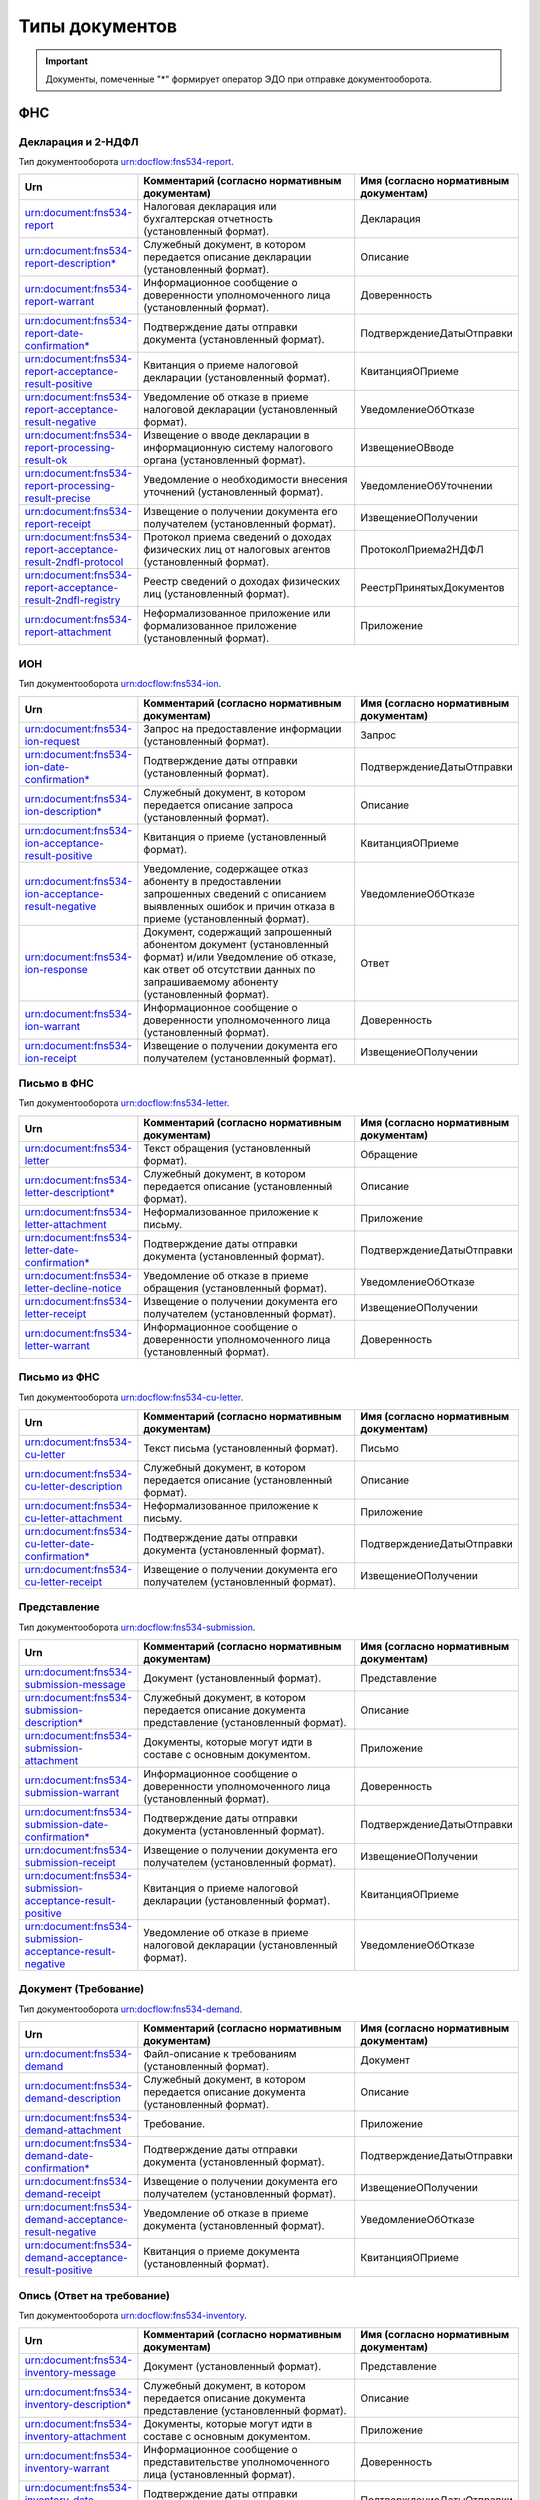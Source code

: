 Типы документов
===============

.. important:: Документы, помеченные "*" формирует оператор ЭДО при отправке документооборота.  

.. _rst-markup-type_document:

ФНС
---

Декларация и 2-НДФЛ
+++++++++++++++++++

Тип документооборота urn:docflow:fns534-report.

.. |br| raw:: html

    <br />

.. csv-table:: 
   :header: "Urn", "Комментарий (согласно нормативным документам)", "Имя (согласно нормативным документам)"
   :widths: 20 80 20

   "urn:document:fns534-report","Налоговая декларация или бухгалтерская отчетность (установленный формат).","Декларация"
   "urn:document:fns534-report-description*","Служебный документ, в котором передается описание декларации (установленный формат).","Описание"
   "urn:document:fns534-report-warrant","Информационное сообщение о доверенности уполномоченного лица (установленный формат).","Доверенность"
   "urn:document:fns534-report-date-confirmation*","Подтверждение даты отправки документа (установленный формат).","ПодтверждениеДатыОтправки"
   "urn:document:fns534-report-acceptance-result-positive","Квитанция о приеме налоговой декларации (установленный формат).","КвитанцияОПриеме"
   "urn:document:fns534-report-acceptance-result-negative","Уведомление об отказе в приеме налоговой декларации (установленный формат).","УведомлениеОбОтказе"
   "urn:document:fns534-report-processing-result-ok","Извещение о вводе декларации в информационную систему налогового органа (установленный формат).","ИзвещениеОВводе"
   "urn:document:fns534-report-processing-result-precise","Уведомление о необходимости внесения уточнений (установленный формат).","УведомлениеОбУточнении"
   "urn:document:fns534-report-receipt","Извещение о получении документа его получателем (установленный формат).","ИзвещениеОПолучении"
   "urn:document:fns534-report-acceptance-result-2ndfl-protocol","Протокол приема сведений о доходах физических лиц от налоговых агентов (установленный формат).","ПротоколПриема2НДФЛ"
   "urn:document:fns534-report-acceptance-result-2ndfl-registry","Реестр сведений о доходах физических лиц (установленный формат).","РеестрПринятыхДокументов"
   "urn:document:fns534-report-attachment","Неформализованное приложение или формализованное приложение (установленный формат).","Приложение"

ИОН
+++

Тип документооборота urn:docflow:fns534-ion.

.. csv-table:: 
   :header: "Urn", "Комментарий (согласно нормативным документам)", "Имя (согласно нормативным документам)"
   :widths: 20 80 20
   
   "urn:document:fns534-ion-request","Запрос на предоставление информации (установленный формат).","Запрос"
   "urn:document:fns534-ion-date-confirmation*","Подтверждение даты отправки (установленный формат).","ПодтверждениеДатыОтправки"
   "urn:document:fns534-ion-description*","Служебный документ, в котором передается описание запроса (установленный формат).","Описание"
   "urn:document:fns534-ion-acceptance-result-positive","Квитанция о приеме (установленный формат).","КвитанцияОПриеме"
   "urn:document:fns534-ion-acceptance-result-negative","Уведомление, содержащее отказ абоненту в предоставлении запрошенных сведений с описанием выявленных ошибок и причин отказа в приеме (установленный формат).","УведомлениеОбОтказе"
   "urn:document:fns534-ion-response","Документ, содержащий запрошенный абонентом документ (установленный формат) и/или Уведомление об отказе, как ответ об отсутствии данных по запрашиваемому абоненту (установленный формат).","Ответ"
   "urn:document:fns534-ion-warrant","Информационное сообщение о доверенности уполномоченного лица (установленный формат).","Доверенность"
   "urn:document:fns534-ion-receipt","Извещение о получении документа его получателем (установленный формат).","ИзвещениеОПолучении"

Письмо в ФНС
++++++++++++

Тип документооборота urn:docflow:fns534-letter.

.. csv-table:: 
   :header: "Urn", "Комментарий (согласно нормативным документам)", "Имя (согласно нормативным документам)"
   :widths: 20 80 20
   
   "urn:document:fns534-letter","Текст обращения (установленный формат).","Обращение"
   "urn:document:fns534-letter-descriptiont*","Служебный документ, в котором передается описание (установленный формат).","Описание"
   "urn:document:fns534-letter-attachment","Неформализованное приложение к письму.","Приложение"
   "urn:document:fns534-letter-date-confirmation*","Подтверждение даты отправки документа (установленный формат).","ПодтверждениеДатыОтправки"
   "urn:document:fns534-letter-decline-notice","Уведомление об отказе в приеме обращения (установленный формат).","УведомлениеОбОтказе"
   "urn:document:fns534-letter-receipt","Извещение о получении документа его получателем (установленный формат).","ИзвещениеОПолучении"
   "urn:document:fns534-letter-warrant","Информационное сообщение о доверенности уполномоченного лица (установленный формат).","Доверенность"

Письмо из ФНС	
+++++++++++++

Тип документооборота urn:docflow:fns534-cu-letter.

.. csv-table:: 
   :header: "Urn", "Комментарий (согласно нормативным документам)", "Имя (согласно нормативным документам)"
   :widths: 20 80 20
   
   "urn:document:fns534-cu-letter","Текст письма (установленный формат).","Письмо"
   "urn:document:fns534-cu-letter-description","Служебный документ, в котором передается описание (установленный формат).","Описание"
   "urn:document:fns534-cu-letter-attachment","Неформализованное приложение к письму.","Приложение"
   "urn:document:fns534-cu-letter-date-confirmation*","Подтверждение даты отправки документа (установленный формат).","ПодтверждениеДатыОтправки"
   "urn:document:fns534-cu-letter-receipt","Извещение о получении документа его получателем (установленный формат).","ИзвещениеОПолучении"

Представление
+++++++++++++

Тип документооборота urn:docflow:fns534-submission.

.. csv-table:: 
   :header: "Urn", "Комментарий (согласно нормативным документам)", "Имя (согласно нормативным документам)"
   :widths: 20 80 20
   
   "urn:document:fns534-submission-message","Документ (установленный формат).","Представление"
   "urn:document:fns534-submission-description*","Служебный документ, в котором передается описание документа представление (установленный формат).","Описание"
   "urn:document:fns534-submission-attachment","Документы, которые могут идти в составе с основным документом.","Приложение"
   "urn:document:fns534-submission-warrant","Информационное сообщение о доверенности уполномоченного лица (установленный формат).","Доверенность"
   "urn:document:fns534-submission-date-confirmation*","Подтверждение даты отправки документа (установленный формат).","ПодтверждениеДатыОтправки"
   "urn:document:fns534-submission-receipt","Извещение о получении документа его получателем (установленный формат).","ИзвещениеОПолучении"
   "urn:document:fns534-submission-acceptance-result-positive","Квитанция о приеме налоговой декларации (установленный формат).","КвитанцияОПриеме"
   "urn:document:fns534-submission-acceptance-result-negative","Уведомление об отказе в приеме налоговой декларации (установленный формат).","УведомлениеОбОтказе"

Документ (Требование)	
+++++++++++++++++++++

Тип документооборота urn:docflow:fns534-demand.

.. csv-table:: 
   :header: "Urn", "Комментарий (согласно нормативным документам)", "Имя (согласно нормативным документам)"
   :widths: 20 80 20
   
   "urn:document:fns534-demand","Файл-описание к требованиям (установленный формат).","Документ"
   "urn:document:fns534-demand-description","Служебный документ, в котором передается описание документа (установленный формат).","Описание"
   "urn:document:fns534-demand-attachment","Требование.","Приложение"
   "urn:document:fns534-demand-date-confirmation*","Подтверждение даты отправки документа (установленный формат).","ПодтверждениеДатыОтправки"
   "urn:document:fns534-demand-receipt","Извещение о получении документа его получателем (установленный формат).","ИзвещениеОПолучении"
   "urn:document:fns534-demand-acceptance-result-negative","Уведомление об отказе в приеме документа (установленный формат).","УведомлениеОбОтказе"
   "urn:document:fns534-demand-acceptance-result-positive","Квитанция о приеме документа (установленный формат).","КвитанцияОПриеме"

Опись (Ответ на требование)
+++++++++++++++++++++++++++

Тип документооборота urn:docflow:fns534-inventory.

.. csv-table:: 
   :header: "Urn", "Комментарий (согласно нормативным документам)", "Имя (согласно нормативным документам)"
   :widths: 20 80 20
   
   "urn:document:fns534-inventory-message","Документ (установленный формат).","Представление"
   "urn:document:fns534-inventory-description*","Служебный документ, в котором передается описание документа представление (установленный формат).","Описание"
   "urn:document:fns534-inventory-attachment","Документы, которые могут идти в составе с основным документом.","Приложение"
   "urn:document:fns534-inventory-warrant","Информационное сообщение о представительстве уполномоченного лица (установленный формат).","Доверенность"
   "urn:document:fns534-inventory-date-confirmation*","Подтверждение даты отправки документа (установленный формат).","ПодтверждениеДатыОтправки"
   "urn:document:fns534-inventory-receipt","Извещение о получении документа его получателем (установленный формат).","ИзвещениеОПолучении"
   "urn:document:fns534-inventory-acceptance-result-positive","Квитанция о приеме налоговой декларации (установленный формат).","КвитанцияОПриеме"
   "urn:document:fns534-inventory-acceptance-result-negative","Уведомление об отказе в приеме налоговой декларации (установленный формат).","УведомлениеОбОтказе"

Заявление
+++++++++

Тип документооборота urn:docflow:fns534-application.

.. csv-table:: 
   :header: "Urn", "Комментарий (согласно нормативным документам)", "Имя (согласно нормативным документам)"
   :widths: 20 80 20
   
   "urn:document:fns534-application","Заявление российского покупателя о ввозе товаров и уплате косвенных налогов (установленный формат).","Заявление"
   "urn:document:fns534-application-description*","Служебный документ, в котором передается описание заявления (установленный формат).","Описание"
   "urn:document:fns534-application-warrant","Информационное сообщение о доверенности уполномоченного лица (установленный формат).","Доверенность"
   "urn:document:fns534-application-date-confirmation*","Подтверждение даты отправки документа (установленный формат).","ПодтверждениеДатыОтправки"
   "urn:document:fns534-application-acceptance-result-negative","Уведомление об отказе в приеме заявления (установленный формат).","УведомлениеОбОтказе"
   "urn:document:fns534-application-acceptance-result-positive","Квитанция о приеме заявления (установленный формат).","КвитанцияОПриеме"
   "urn:document:fns534-application-receipt","Извещение о получении документа его получателем (установленный формат).","ИзвещениеОПолучении"
   "urn:document:fns534-application-processing-result-positive","Сообщение о проставлении отметки налогового органа (установленный формат).","СообщениеОПростОтметки"
   "urn:document:fns534-application-processing-result-negative","Уведомление об отказе в проставлении на заявлении о ввозе товаров и уплате косвенных налогов отметки налогового органа об уплате косвенных налогов (установленный формат).","УведомлениеОбОтказеОтметки"

Регистрация бизнеса
+++++++++++++++++++

Тип документооборота urn:docflow:business-registration.

.. csv-table:: 
   :header: "Urn", "Комментарий (согласно нормативным документам)", "Имя (согласно нормативным документам)"
   :widths: 20 80 20
   
   "urn:document:business-registration-inventory","Служебный документ, в котором передается описание документа (установленный формат)","Опись представляемого пакета документов"
   "urn:document:business-registration-duty","Документ об уплате государственной пошлины","Госпошлина"
   "urn:document:business-registration-application","Заявление о государственной регистрации юридического лица, физического лица в качестве индивидуального предпринимателя","Заявление по установленной форме"
   "urn:document:business-registration-application-usn","Заявление о переходе на упрощенную систему налогообложения (форма №26.2-1)","Заявление о переходе на УСН"
   "urn:document:business-registration-founding-document","Учредительный документ","Учредительный документ"
   "urn:document:business-registration-founding-document-correction","Изменения в учредительный документ","Изменения в учредительный документ"
   "urn:document:business-registration-attachment","Документы, необходимые для государственной регистрации","Иные документы"
   "**Ответные документы**","",""
   "urn:document:business-registration-check-protocol","Протокол с информацией о выявленных несоответствиях форматно-логического контроля","Сообщение о невозможности обработки электронных документов"
   "urn:document:business-registration-receipt","Расписка о принятии заявления","Расписка в получении налоговым (регистрирующим) органом документов в электронном виде"
   "urn:document:business-registration-acceptance-result-negative","Решение об отказе в регистрации","Решение об отказе в государственной регистрации"
   "urn:document:business-registration-registration-notice","Уведомление о постановке на учёт","Уведомление о постановке на учет в качестве индивидуального предпринимателя в налоговом органе"
   "urn:document:business-registration-registration-certificate","Свидетельство о постановке на учет","Свидетельство о постановке на учет в налоговом органе"
   "urn:document:business-registration-deregistration-notice","Уведомление о снятии с учета","Уведомление о снятии с учета в налоговом органе"
   "urn:document:business-registration-egrip-extract","Выписка или лист записи ЕГРИП","Выписка или лист записи ЕГРИП"
   "urn:document:business-registration-egrul-extract","Выписка или лист записи ЕГРЮЛ","Выписка или лист записи ЕГРЮЛ"
   "urn:document:business-registration-decline-notice","Уведомление об оставлении документов без рассмотрения","Уведомление об оставлении документов без рассмотрения"
   "urn:document:business-registration-acceptance-result-suspension","Решение о приостановлении регистрации","Решение о приостановлении государственной регистрации"
   "urn:document:business-registration-cu-letter","Информационное письмо", "Информационное письмо"
   "urn:document:business-registration-incoming-attachment", "Любое приложение, которое содержит дополнительные сведения от ФНС", "Иные документы"

Массовая рассылка от ФНС
++++++++++++++++++++++++

Тип документооборота urn:docflow:fns534-cu-broadcast.

.. csv-table:: 
   :header: "Urn", "Комментарий (согласно нормативным документам)", "Имя (согласно нормативным документам)"
   :widths: 20 80 20

   "urn:document:error", "Сообщение об ошибке от КО", "СообщениеОбОшибке"
   "urn:document:fns534-cu-broadcast","Неформализованный текст информационной рассылки налогового органа","Рассылка"
   "urn:document:fns534-cu-broadcast-attachment","Неформализованное приложение к рассылке","Приложение"
   "urn:document:fns534-cu-broadcast-date-confirmation*","Подтверждение даты отправки рассылки (установленный формат)","ПодтверждениеДатыОтправки"
   "urn:document:fns534-cu-broadcast-description*","Служебный документ, в котором передается описание (установленный формат)","Описание"
   "urn:document:error-description-for-abonent","Описание действий для абонента для решения причины ошибки",""

ПФР
---

Сведения ПФР
++++++++++++

Тип документооборота urn:docflow:pfr-report.

.. csv-table:: 
   :header: "Urn", "Комментарий (согласно нормативным документам)", "Имя (согласно нормативным документам)"
   :widths: 20 80 20

   "urn:document:pfr-report","Пачка или пачки отчетности (установленный формат)","Тип пачки"
   "urn:document:pfr-report-description","Описание передаваемых сведений (установленный формат)","ОписаниеСведений"
   "urn:document:pfr-report-attachment","Неформализованное приложение к сведениям","СведенияПриложение"
   "urn:document:pfr-report-acknowledgement","уведомление о доставке сведений в орган ПФР (установленный формат)","ПодтверждениеПолучения"
   "urn:document:pfr-report-protocol","Протокол входного контроля, содержит информацию о том, приняты отправленные сведения или нет (установленный формат)","Протокол"
   "urn:document:pfr-report-protocol-appendix","Приложение к протоколу (обычно это результаты проверки проверочных программ ПФР)","ПротоколПриложение"
   "urn:document:pfr-report-error-description","Описание ошибки, возникшей в ходе ДО","описаниеОшибки"

Сведения ПФР (для ЭДОК)
+++++++++++++++++++++++

Тип документооборота urn:docflow:pfr-report.

.. csv-table:: 
   :header: "Urn", "Комментарий (согласно нормативным документам)", "Имя (согласно нормативным документам)"
   :widths: 20 80 20

   "urn:document:pfr-report-report-v2","Отчет с подписью формата XMLDSig для отправки в ЭДОК","Отчетность"
   "urn:document:pfr-package-description", "Описание пакета", "Опись содержания пакета (ОСП)"
   "urn:document:pfr-report-attachment","Неформализованное приложение к пакету","Приложение"
   "urn:document:pfr-report-acknowledgement-v2","Подтверждение доставки пакета в ЭДОК","Уведомление о доставке"
   "urn:document:pfr-report-decline-notice","Отказ в приеме пакета по технологическим причинам","Уведомление об отказе в приеме пакета"
   "urn:document:pfr-report-protocol-check","Результат успешно пройденных проверок","Унифицированный протокол проверок"
   "urn:document:pfr-report-protocol-refinement-notice","Результат выявленных ошибок при проверке отчетности","Уведомление об устранении ошибок и (или) несоответствий"
   "urn:document:pfr-report-protocol-appendix","Приложение к протоколу (к Positive либо Suppositive)","Приложение"
   "urn:document:pfr-report-protocol-refinement-notice-receipt","Подтверждение получения уведомления об устранении ошибок и (или) несоответствий оператором","Уведомление о доставке"

Письмо в ПФР	
++++++++++++
Тип документооборота urn:docflow:pfr-letter.

.. csv-table:: 
   :header: "Urn", "Комментарий (согласно нормативным документам)", "Имя (согласно нормативным документам)"
   :widths: 20 80 20
   
   "urn:document:pfr-letter","Текст письма","Письмо"
   "urn:document:pfr-letter-description","Описание передаваемого письма (установленный формат)","ОписаниеПисьма"
   "urn:document:pfr-letter-attachment","Произвольное приложение к письму","ПисьмоПриложение"
   "urn:document:pfr-letter-transport-info","Транспортная информация о передаваемом письме (установленный формат)","ТранспортнаяИнформация"
   "urn:document:pfr-letter-letter-acknowledgement","Документ, подтверждающий получение письма и приложений к нему УПФР","ПодтверждениеПолучения"
   "urn:document:pfr-letter-error-description","Описание ошибки, возникшей в ходе ДО","описаниеОшибки"

Письмо из ПФР	
+++++++++++++

Тип документооборота urn:docflow:pfr-cu-letter.

.. csv-table:: 
   :header: "Urn", "Комментарий (согласно нормативным документам)", "Имя (согласно нормативным документам)"
   :widths: 20 80 20
   
   "urn:document:pfr-cu-letter","Текст письма","Письмо"
   "urn:document:pfr-cu-letter-description","Описание передаваемого письма (установленный формат)","ОписаниеПисьма"
   "urn:document:pfr-cu-letter-attachment","Произвольное приложение к письму","ПисьмоПриложение"
   "urn:document:pfr-cu-letter-transport-info","Транспортная информация о передаваемом письме (установленный формат)","ТранспортнаяИнформация"
   "urn:document:pfr-cu-letter-letter-acknowledgement","Документ, подтверждающий получение письма и приложений к нему абонентом","ПодтверждениеПолучения"
   "urn:document:pfr-cu-letter-error-description","Описание ошибки, возникшей в ходе ДО","описаниеОшибки"


Уточнение платежей	
++++++++++++++++++

Тип документооборота urn:docflow:pfr-ios.

.. csv-table:: 
   :header: "Urn", "Комментарий (согласно нормативным документам)", "Имя (согласно нормативным документам)"
   :widths: 20 80 20
   
   "urn:document:pfr-ios-request","Документ с запросом информации по платежам в орган ПФР (установленный формат)","Запрос"
   "urn:document:pfr-ios-description","Описание передаваемого запроса (установленный формат)","ОписаниеЗапроса"
   "urn:document:pfr-ios-request-acknowledgement","Подтвержение получения запроса УПФР","ПодтверждениеПолучения"
   "urn:document:pfr-ios-response","Ответ на запрос информации по платежам в орган ПФР, в котором указано, удалось предоставить запрашиваемую информацию или нет","Ответ"
   "urn:document:pfr-ios-response-attachment","Приложение к документу ответ: если ответ положительный, то в нем содержится информация о платежах в орган ПФР; если ответ отрицательный, то в нем содержится описание причины, по которой не удалось предоставить запрашиваемую информацию","ОтветПриложение"
   "urn:document:pfr-ios-error-description","Описание ошибки, возникшей в ходе ДО","описаниеОшибки"

Служебный документ ПФР
++++++++++++++++++++++

Тип документооборота urn:docflow:pfr-ancillary.

.. csv-table:: 
   :header: "Urn", "Комментарий (согласно нормативным документам)", "Имя (согласно нормативным документам)"
   :widths: 20 80 20
   
   "urn:document:pfr-ancillary-document","Служебный документ","Служебный документ"
   "urn:document:pfr-ancillary-attachment","Не формализованное приложение в пакете","Приложение"
   "urn:document:pfr-ancillary-delivery-notice","Подтверждение доставки пакета в ЭДОК","Уведомление о доставке"
   "urn:document:pfr-ancillary-rejection-notice","Отказ в приеме пакета","Уведомление об отказе в приеме пакета "
   "urn:document:pfr-ancillary-reception-result-positive","Положительный результат рассмотрения","Уведомление о результате рассмотрения"
   "urn:document:pfr-ancillary-reception-result-negative","Результат рассмотрения с перечнем выявленных ошибок в предоставленном документе","Уведомление о результате рассмотрения"
   "urn:document:pfr-ancillary-reception-result-receipt","Подтверждение получения результата рассмотрения оператором","Уведомление о доставке"


СФР
---

Отчетность в СФР
++++++++++++++++

Тип документооборота urn:docflow:sfr-report

.. csv-table:: 
   :header: "Urn", "Комментарий (согласно нормативным документам)", "Имя (согласно нормативным документам)"
   :widths: 20 80 20
   
   "urn:document:sfr-report-report-document", "Отчет", ""
   "urn:document:sfr-report-attachment", "Приложение", ""
   "urn:document:sfr-report-package-description", "Описание пакета", "ОСП"
   "urn:document:sfr-report-acknowledgement", "Уведомление о доставке", "УОД"
   "urn:document:sfr-report-protocol-check", "**Для ЕФС-1:** Протокол проверки. **Для АДВ-1,2,3:** Уведомление о регистрации в системе индивидуального персонифицированного учета", "УППО"
   "urn:document:sfr-report-protocol-refinement-notice", "**Для ЕФС-1:** Уведомление об устранении ошибок и (или) несоответствий. **Для АДВ-1,2,3:** Решение об отказе в регистрации зарегистрированного лица или Протокол проверки", "УУОН-ПУ"
   "urn:document:sfr-report-decline-notice", "Уведомление об отказе в приеме пакета", "УОПП"
   "urn:document:sfr-report-impossible-delivery-notice", "Уведомление о невозможности доставки документа", "УОНД"
   "urn:document:sfr-report-protocol-refinement-notice-receipt", "**Для ЕФС-1:** Уведомление о доставке. Отправляется в ответ на уведомление об устранении ошибок и (или) несоответствий и протокола проверки. **Для АДВ-1,2,3:** Уведомление о доставке. Отправляется в ответ на уведомление о регистрации в системе индивидуального персонифицированного учета или общий протокол. Или решение об отказе в регистрации зарегистрированного лица", "УОД"

Росстат
-------

.. _rst-markup-stat-report-type-document:

Отчет в Росстат
+++++++++++++++

Тип документооборота urn:docflow:stat-report.

.. csv-table:: 
   :header: "Urn", "Комментарий (согласно нормативным документам)", "Имя (согласно нормативным документам)"
   :widths: 20 80 20
   
   "urn:document:stat-report","Отчет, направляемый в ТОГС (установленный формат)","Отчет"
   "urn:document:stat-report-description*","Служебный документ, в котором передается описание отчета (установленный формат)","ОписаниеОтчета"
   "urn:document:stat-report-date-confirmation*","Подтверждение даты отправки документа (установленный формат)","ПодтверждениеОператора"
   "urn:document:stat-report-report-attachment","Неформализованное приложение к отчету","ПриложениеПисьма"
   "urn:document:stat-report-receipt","Извещение о получении документа его получателем (установленный формат)","ИзвещениеОПолучении"
   "urn:document:stat-report-protocol-v2-positive","Уведомление о принятии отчета ТОГСом","УведомлениеОПриемеВОбработку"
   "urn:document:stat-report-protocol-v2-negative","Уведомление об отказе в принятии отчета ТОГСом","УведомлениеОНесоответствииФормату"
   "urn:document:stat-report-protocol-v2-precise","Уведомление о наличии несоответствий в предоставленном отчете и необходимости его повторной отправки","УведомлениеОбУточнении"
   "urn:document:stat-report-protocol-v2-reject","Уведомление о невозможности принятия отчета по причине его сдачи другим способом отчетности","уведомлениеОбОтклонении"

.. _rst-markup-stat-letter-documents:

Письмо в Росстат
++++++++++++++++

Тип документооборота urn:docflow:stat-letter.

.. csv-table:: 
   :header: "Urn", "Комментарий (согласно нормативным документам)", "Имя (согласно нормативным документам)"
   :widths: 20 80 20
   
   "urn:document:stat-letter","Неформализованный текст письма","Письмо"
   "urn:document:stat-letter-description*","Служебный документ, в котором передается описание письма (установленный формат)","ОписаниеПисьма"
   "urn:document:stat-letter-attachment","Неформализованное приложение к письму","ПриложениеПисьма"
   "urn:document:stat-letter-receipt","Извещение о получении письма его получателем (установленный формат)","ИзвещениеОПолучении"
   "urn:document:stat-letter-confirmation*","Подтверждение даты отправки письма (установленный формат)","ПодтверждениеОператора"
   
Письмо из Росстата
++++++++++++++++++

Тип документооборота urn:docflow:stat-cu-letter.

.. csv-table:: 
   :header: "Urn", "Комментарий (согласно нормативным документам)", "Имя (согласно нормативным документам)"
   :widths: 20 80 20
   
   "urn:document:stat-cu-letter","Неформализованный текст письма","Письмо"
   "urn:document:stat-cu-letter-attachment","Неформализованное приложение к письму","ПриложениеПисьма"
   "urn:document:stat-cu-letter-receipt","Извещение о получении письма его получателем (установленный формат)","ИзвещениеОПолучении"
   "urn:document:stat-cu-letter-confirmation","Подтверждение даты получения письма (установленный формат)","ПодтверждениеОператора"
   "urn:document:stat-cu-letter-description*","Служебный документ, в котором передается описание письма (установленный формат)","ОписаниеПисьма"

Массовая рассылка из Росстата
+++++++++++++++++++++++++++++

Тип документооборота urn:docflow:stat-cu-broadcast.
 
.. csv-table:: 
   :header: "Urn", "Комментарий (согласно нормативным документам)", "Имя (согласно нормативным документам)"
   :widths: 20 80 20

   "urn:document:stat-cu-broadcast-letter","Неформализованный текст информационной рассылки","Рассылка"
   "urn:document:stat-cu-broadcast-description","Служебный документ, в котором передается описание рассылки (установленный формат)","ОписаниеПисьма"
   "urn:document:stat-cu-broadcast-attachment","Неформализованное приложение к рассылке","ПриложениеПисьма"
   "urn:document:stat-cu-broadcast-confirmation","Подтверждение даты получения рассылки (установленный формат)","ПодтверждениеОператора"
   
.. _rst-markup-typedocumentFSS:

ФСС
---

Расчёт 4-ФСС
+++++++++++++

Тип документооборота urn:docflow:fss-report.

.. csv-table:: 
   :header: "Urn", "Комментарий (согласно нормативным документам)", "Имя (согласно нормативным документам)"
   :widths: 20 80 20
   
   "urn:document:fss-report","Исходный отчет с присоединенной подписью","Файл Расчета"
   "urn:document:fss-report-date-confirmation","Подтверждение спецоператора (не утверждено форматом, формирует Контур.Экстерн при отправке из веб-приложения, юридической силы не имеет)","<нет соответствия>"
   "urn:document:fss-report-error","Сообщение об ошибке при проверке отчета, возможные типы указаны на Портале ФСС (ошибки на стадии криптографических проверок)","<нет соответствия>"
   "urn:document:fss-report-error-receipt","Сообщение об ошибке при проверке отчета (ошибки форматно-логического контроля)","Квитанция о получении Расчета с ошибками"
   "urn:document:fss-report-receipt","Квитанция","Квитанция о получении Расчета"
  

Подтверждение основного вида экономической деятельности
+++++++++++++++++++++++++++++++++++++++++++++++++++++++

Тип документооборота urn:docflow:fss-sedo-oved-confirmation.

.. csv-table::
   :header: "Urn", "Комментарий (согласно нормативным документам)"
   :widths: 20 80

      "urn:document:fss-sedo-oved-confirmation-request", "Запрос на отправку Заявления на подтверждение основного вида экономической деятельности"
      "urn:document:fss-sedo-oved-confirmation-request-fuf", "Заявление на подтверждение основного вида экономической деятельности"
      "urn:document:fss-sedo-oved-confirmation-attachment", "Приложение (пояснительная записка)"
      "urn:document:fss-sedo-oved-confirmation-reception-result", "Результат отправки сообщения на портал"
      "urn:document:fss-sedo-oved-confirmation-result-document", "Уведомление об изменении статуса запроса на подтверждение основного вида экономической деятельности"
      "urn:document:fss-sedo-oved-confirmation-read-receipt", "Отметка о прочтении пользователем"
      "urn:document:fss-sedo-oved-confirmation-exchange-error", "Ошибка взаимодействия с СЭДО"
      "urn:document:fss-sedo-oved-confirmation-error-message", "Ошибка обработки"
      "urn:document:fss-sedo-oved-confirmation-insurance-premiums-amount-notification-document", "Уведомление о размере страховых взносов юридического лица"


Подписка оператора на документооборот с ФСС по абоненту
+++++++++++++++++++++++++++++++++++++++++++++++++++++++

Тип документооборота urn:docflow:fss-sedo-provider-subscription.

.. csv-table::
   :header: "Urn", "Комментарий (согласно нормативным документам)"
   :widths: 20 80

      "urn:document:fss-sedo-provider-subscription-subscribe-request-for-registration-number","Подписка оператора на страхователя для получения документов из СЭДО"
      "urn:document:fss-sedo-provider-subscription-unsubscribe-request-for-registration-number","Отписка оператора на страхователя для прекращения получения документов из СЭДО"
      "urn:document:fss-sedo-provider-subscription-receipt","Результат приёма запроса порталом"
      "urn:document:fss-sedo-provider-subscription-subscribe-result","Результат подписки оператора на страхователя"
      "urn:document:fss-sedo-provider-subscription-error-message","Ошибка обработки документа"
      "urn:document:fss-sedo-provider-subscription-exchange-error","Ошибка взаимодействия с СЭДО"

Реестр ПВСО
+++++++++++

Тип документооборота urn:docflow:fss-sick-report.

.. csv-table::
   :header: "Urn", "Комментарий (согласно нормативным документам)"
   :widths: 20 80

      "urn:document:fss-sick-report","Реестр больничных листов с присоединённой подписью"
      "urn:document:fss-sick-report-date-confirmation","Подтверждение спецоператора"
      "urn:document:fss-sick-report-error","Сообщение об ошибке при проверке реестра"
      "urn:document:fss-sick-report-error-receipt","Сообщение об ошибке при проверке реестра"
      "urn:document:fss-sick-report-receipt","Квитанция"

Извещение о прямых выплатах мер социального обеспечения
+++++++++++++++++++++++++++++++++++++++++++++++++++++++

Тип документооборота urn:docflow:fss-sedo-pvso-notification.

.. csv-table::
   :header: "Urn", "Комментарий (согласно нормативным документам)"
   :widths: 20 80

      "urn:document:fss-sedo-pvso-notification-request-message", "Запрос на получение контента извещения ПВСО"
      "urn:document:sedo-message-responce", "Исходный документ ответа на запрос, содержит документ с извещением ПВСО"
      "urn:document:fss-sedo-pvso-notification-notification-message", "Извещение ПВСО"
      "urn:document:fss-sedo-pvso-notification-receipt-notification-message", "Извещение о прочтении сообщения страхователем"
      "urn:document:fss-sedo-pvso-notification-receipt-notification-receipt-message", "Результат подтверждения прочтения сообщения от СЭДО"
      "urn:document:fss-sedo-pvso-notification-receipt", "Отметка о прочтении"
      "urn:document:fss-sedo-pvso-notification-error-message", "Ошибка обработки документа"
      "urn:document:fss-sedo-pvso-notification-exchange-error", "Ошибка взаимодействия с СЭДО"
      "urn:document:sedo-attachment", "Вложение"

Уведомления об изменении статуса электронного больничного листа
+++++++++++++++++++++++++++++++++++++++++++++++++++++++++++++++

Тип документооборота urn:docflow:fss-sedo-sick-report-change-notification.

.. csv-table::
   :header: "Urn", "Комментарий (согласно нормативным документам)"
   :widths: 20 80

      "urn:document:fss-sedo-sick-report-change-notification-request-message", "Запрос на получение контента уведомления об изменении статуса ЭЛН"
      "urn:document:sedo-message-responce", "Исходный документ ответа на запрос, содержит документ с уведомлением об изменении статуса ЭЛН"
      "urn:document:fss-sedo-sick-report-change-notification-notification-message", "Уведомление об изменении статуса ЭЛН"
      "urn:document:fss-sedo-sick-report-change-notification-receipt-notification-message", "Извещение о прочтении сообщения страхователем"
      "urn:document:fss-sedo-sick-report-change-notification-receipt-notification-receipt-message", "Результат подтверждения прочтения сообщения от СЭДО"
      "urn:document:fss-sedo-sick-report-change-notification-receipt", "Отметка о прочтении"
      "urn:document:fss-sedo-sick-report-change-notification-error-message", "Ошибка обработки документа"
      "urn:document:fss-sedo-sick-report-change-notification-exchange-error", "Ошибка взаимодействия с СЭДО"


Запрос недостающих сведений для назначения пособия ФСС
++++++++++++++++++++++++++++++++++++++++++++++++++++++

Тип документооборота urn:docflow:fss-sedo-proactive-payments-demand.

.. csv-table::
   :header: "Urn", "Комментарий (согласно нормативным документам)"
   :widths: 20 80

      "urn:document:fss-sedo-proactive-payments-demand-request-message", "Запрос на получение документов"
      "urn:document:sedo-message-responce", "Исходный документ ответа на запрос, содержит документ с запросом недостающих сведений"
      "urn:document:fss-sedo-proactive-payments-demand-demand-message", "Документ запроса"
      "urn:document:fss-sedo-proactive-payments-demand-receipt", "Отметка о прочтении"
      "urn:document:fss-sedo-proactive-payments-demand-error-message", "Ошибка обработки"
      "urn:document:fss-sedo-proactive-payments-demand-exchange-error", "Ошибка взаимодействия с СЭДО"

Ответ на запрос проверки, подтверждения, корректировки сведений проактивной выплаты страхового обеспечения
++++++++++++++++++++++++++++++++++++++++++++++++++++++++++++++++++++++++++++++++++++++++++++++++++++++++++

Тип документооборота urn:docflow:fss-sedo-proactive-payments-reply.

.. csv-table::
   :header: "Urn", "Комментарий (согласно нормативным документам)"
   :widths: 20 80

      "urn:document:fss-sedo-proactive-payments-reply-request", "Запрос на отправку сведений"
      "urn:document:fss-sedo-proactive-payments-reply-receipt", "Результат приема запроса порталом"
      "urn:document:fss-sedo-proactive-payments-reply-response-result", "Результат обработки запроса"
      "urn:document:fss-sedo-proactive-payments-reply-read-receipt", "Отметка о прочтении"
      "urn:document:fss-sedo-proactive-payments-reply-error-message", "Ошибка обработки"
      "urn:document:fss-sedo-proactive-payments-reply-exchange-error", "Ошибка взаимодействия с СЭДО"

Выплата пособия
+++++++++++++++

Тип документооборота urn:docflow:fss-sedo-proactive-payments-benefit.

.. csv-table::
   :header: "Urn", "Комментарий (согласно нормативным документам)"
   :widths: 20 80

      "urn:document:fss-sedo-proactive-payments-benefit-request-message", "Запрос на получение документов"
      "urn:document:sedo-message-responce", "Исходный документ ответа на запрос, содержит документ выплаты пособия"
      "urn:document:fss-sedo-proactive-payments-benefit-benefit-message", "Документ с выплатами"
      "urn:document:fss-sedo-proactive-payments-benefit-receipt", "Отметка о прочтении"
      "urn:document:fss-sedo-proactive-payments-benefit-error-message", "Ошибка обработки"
      "urn:document:fss-sedo-proactive-payments-benefit-exchange-error", "Ошибка взаимодействия с СЭДО"

Сведения о застрахованном лице
++++++++++++++++++++++++++++++

Тип документооборота urn:docflow:fss-sedo-insured-person-registration.

.. csv-table::
   :header: "Urn", "Комментарий (согласно нормативным документам)"
   :widths: 20 80

      "urn:document:fss-sedo-insured-person-registration-request", "Запрос на регистрацию сведений"
      "urn:document:fss-sedo-insured-person-registration-receipt", "Результат приема запроса порталом"
      "urn:document:fss-sedo-insured-person-registration-response-result", "Результат регистрации сведений"
      "urn:document:fss-sedo-insured-person-registration-read-receipt", "Отметка о прочтении"
      "urn:document:fss-sedo-insured-person-registration-error-message", "Ошибка обработки"
      "urn:document:fss-sedo-insured-person-registration-exchange-error", "Ошибка взаимодействия с СЭДО"


Информация о несоответствии сведений о застрахованном лице
++++++++++++++++++++++++++++++++++++++++++++++++++++++++++

Тип документооборота urn:docflow:fss-sedo-insured-person-mismatch.

.. csv-table::
   :header: "Urn", "Комментарий (согласно нормативным документам)"
   :widths: 20 80

      "urn:document:fss-sedo-insured-person-mismatch-request-message", "Запрос на получение документов"
      "urn:document:sedo-message-responce", "Исходный документ ответа на запрос, содержит документ с информацией о несоответствии сведений о застрахованном лице"
      "urn:document:fss-sedo-insured-person-mismatch-mismatch-message", "Документ с информацией"
      "urn:document:fss-sedo-insured-person-mismatch-receipt", "Отметка о прочтении"
      "urn:document:fss-sedo-insured-person-mismatch-error-message", "Ошибка обработки"
      "urn:document:fss-sedo-insured-person-mismatch-exchange-error", "Ошибка взаимодействия с СЭДО"

Инициация выплат пособия
++++++++++++++++++++++++

Тип документооборота urn:docflow:fss-sedo-benefit-payment-initiation.

.. csv-table::
   :header: "Urn", "Комментарий (согласно нормативным документам)"
   :widths: 20 80

      "urn:document:fss-sedo-benefit-payment-initiation-request", "Запрос на отправку сообщения «Инициация выплаты пособия»"
      "urn:document:fss-sedo-benefit-payment-initiation-reception-result", "Результат отправки сообщения на портал"
      "urn:document:fss-sedo-benefit-payment-initiation-read-receipt", "Отметка о прочтении"
      "urn:document:fss-sedo-benefit-payment-initiation-result-document", "Сообщение «Результат обработки сообщения инициации выплат ФСС»"
      "urn:document:fss-sedo-benefit-payment-initiation-error-message", "Ошибка обработки"
      "urn:document:fss-sedo-benefit-payment-initiation-exchange-error", "Ошибка взаимодействия с порталом СЭДО"


Уведомление о статусе выплаты пособия
+++++++++++++++++++++++++++++++++++++

Тип документооборота urn:docflow:fss-sedo-benefit-payment-status-notice.

.. csv-table::
   :header: "Urn", "Комментарий (согласно нормативным документам)"
   :widths: 20 80

      "urn:document:fss-sedo-benefit-payment-status-notice-request-message", "Запрос на получение документов"
      "urn:document:sedo-message-response", "Исходный документ ответа на запрос, содержит документ с уведомлением о статусе выплаты пособия"
      "urn:document:fss-sedo-benefit-payment-status-notice-benefit-status-notice-message", "Документ «Уведомление о статусе выплаты пособия»"
      "urn:document:fss-sedo-benefit-payment-status-notice-error-message", "Ошибка обработки" 
      "urn:document:fss-sedo-benefit-payment-status-notice-exchange-error", "Ошибка взаимодействия с СЭДО"


Запрос регистрации или отзыва доверенности ФСС
++++++++++++++++++++++++++++++++++++++++++++++++

Тип документооборота urn:docflow:fss-warrant-management.

.. csv-table::
   :header: "Urn", "Комментарий (согласно нормативным документам)"
   :widths: 20 80

      "urn:document:fss-warrant-management-request-message", "SOAP-сообщение на отправку создания или отзыва доверенности ФСС"
      "urn:document:fss-warrant-management-request-document", "Исходный документ создания или отзыва доверенности ФСС до формирования SOAP-сообщения"
      "urn:document:fss-warrant-management-error-message", "Ошибка в ходе данного документооборота"
      "urn:document:fss-warrant-management-exchange-error", "Ошибка взаимодействия с СЭДО"
      "urn:document:fss-warrant-management-reception-result", "Результат отправки сообщения на портал СЭДО"
      "urn:document:fss-warrant-management-response-message", "Результат обработки создания или отзыва доверенности ФСС"
      "urn:document:fss-warrant-management-read-receipt", "Отметка о прочтении"


Требование ФСС
++++++++++++++

Тип документооборота urn:docflow:fss-sedo-demand

.. csv-table::
   :header: "Urn", "Комментарий (согласно нормативным документам)"
   :widths: 20 80

      "urn:document:fss-sedo-demand-request-message", "Запрос на получение документов"
      "urn:document:sedo-message-responce", "Исходный документ ответа на запрос, содержит документ с требованием ФСС"
      "urn:document:fss-sedo-demand-demand-message", "Документ с требованием ФСС"
      "urn:document:fss-sedo-demand-receipt-notification-message", "Извещение о прочтении сообщения страхователя"
      "urn:document:fss-sedo-demand-receipt-notification-receipt-message", "Результат подтверждения прочтения сообщения"
      "urn:document:fss-sedo-demand-read-receipt", "Отметка о прочтении"
      "urn:document:fss-sedo-demand-error-message", "Ошибка в ходе данного документооборота"
      "urn:document:fss-sedo-demand-exchange-error", "Ошибка взаимодействия с СЭДО"
      "urn:document:sedo-attachment", "Вложение"
      "urn:document:sedo-application", "Приложение к вложению"
      "urn:document:sedo-application-printed-form", "Печатная форма приложения к вложению"

Ответ на требование ФСС
+++++++++++++++++++++++

Тип документооборота urn:docflow:fss-sedo-demand-reply

.. csv-table::
   :header: "Urn", "Комментарий (согласно нормативным документам)"
   :widths: 20 80

      "urn:document:fss-sedo-demand-reply-request", "Запрос на отправку ответа на требование ФСС"
      "urn:document:fss-sedo-demand-reply-reception-result", "Результат приема запроса порталом"
      "urn:document:fss-sedo-demand-reply-result-document", "Результат обработки ответа на требование ФСС"
      "urn:document:fss-sedo-demand-reply-read-receipt", "Отметка о прочтении"
      "urn:document:fss-sedo-demand-reply-exchange-error", "Ошибка взаимодействия с СЭДО"
      "urn:document:fss-sedo-demand-reply-error-message", "Ошибка обработки"
      "urn:document:fss-sedo-demand-reply-attachment", "Приложение"


Запрос на формирование справки о расчетах ФСС
+++++++++++++++++++++++++++++++++++++++++++++

Тип документооборота urn:docflow:fss-sedo-billing-information-demand

.. csv-table::
   :header: "Urn", "Комментарий (согласно нормативным документам)"
   :widths: 20 80

      "urn:document:fss-sedo-billing-information-demand-request", "Запрос на отправку сведений"
      "urn:document:fss-sedo-billing-information-demand-reception-result", "Результат приема запроса порталом"
      "urn:document:fss-sedo-billing-information-demand-result-document", "Результат обработки запроса справки о расчетах ФСС"
      "urn:document:fss-sedo-billing-information-demand-billing-information-message", "Справка о расчетах ФСС"
      "urn:document:fss-sedo-billing-information-demand-read-receipt", "Отметка о прочтении"
      "urn:document:fss-sedo-billing-information-demand-error-message", "Ошибка обработки"
      "urn:document:fss-sedo-billing-information-demand-exchange-error", "Ошибка взаимодействия с СЭДО"
      "urn:document:sedo-attachment", "Вложение"
      "urn:document:sedo-application", "Приложение к вложению"
      "urn:document:sedo-application-printed-form", "Печатная форма приложения к вложению"


Справка о расчетах ФСС
++++++++++++++++++++++

Тип документооборота urn:docflow:fss-sedo-billing-information

.. csv-table::
   :header: "Urn", "Комментарий (согласно нормативным документам)"
   :widths: 20 80

      "urn:document:fss-sedo-billing-information-request-message", "Запрос на получение документов"
      "urn:document:sedo-message-responce", "Исходный документ ответа на запрос, содержит документ со справкой о расчетах ФСС"
      "urn:document:fss-sedo-billing-information-message", "Справка о расчетах ФСС"
      "urn:document:fss-sedo-billing-information-read-receipt", "Отметка о прочтении"
      "urn:document:fss-sedo-billing-information-exchange-error", "Ошибка взаимодействия с СЭДО"

Уведомление о прекращении отпуска по уходу за ребенком до полутора лет
++++++++++++++++++++++++++++++++++++++++++++++++++++++++++++++++++++++

Тип документооборота urn:docflow:fss-sedo-baby-care-vacation-close-notice

.. csv-table::
   :header: "Urn", "Комментарий (согласно нормативным документам)"
   :widths: 20 80

      "urn:document:fss-sedo-baby-care-vacation-close-notice-request", "Запрос на отправку сообщения «Уведомление о прекращении отпуска по уходу за ребенком до полутора лет»"
      "urn:document:fss-sedo-baby-care-vacation-close-notice-reception-result", "Результат отправки сообщения на портал"
      "urn:document:fss-sedo-baby-care-vacation-close-notice-result-document", "Уведомление о прекращении отпуска по уходу за ребенком до полутора лет"
      "urn:document:fss-sedo-baby-care-vacation-close-notice-read-receipt", "Отметка о прочтении"
      "urn:document:fss-sedo-baby-care-vacation-close-notice-error-message", "Ошибка обработки"
      "urn:document:fss-sedo-baby-care-vacation-close-notice-exchange-error", "Ошибка взаимодействия с порталом СЭДО"

Сведения о зарплате сотрудника
++++++++++++++++++++++++++++++

Тип документооборота urn:docflow:fss-sedo-employee-salary-information

.. csv-table::
   :header: "Urn", "Комментарий (согласно нормативным документам)"
   :widths: 20 80

      "urn:document:fss-sedo-employee-salary-information-request", "Запрос на отправку запроса сведений о зарплате сотрудника"
      "urn:document:fss-sedo-employee-salary-information-reception-result", "Результат отправки сообщения на портал"
      "urn:document:fss-sedo-employee-salary-information-result-document", "Результат обработки запроса сведений о зарплате сотрудника"
      "urn:document:fss-sedo-employee-salary-information-read-receipt", "Отметка о прочтении"
      "urn:document:fss-sedo-employee-salary-information-error-message", "Ошибка обработки"
      "urn:document:fss-sedo-employee-salary-information-exchange-error", "Ошибка взаимодействия с СЭДО"

Информирование о событиях по проактивному процессу по временной нетрудоспособности и материнству
++++++++++++++++++++++++++++++++++++++++++++++++++++++++++++++++++++++++++++++++++++++++++++++++

Тип документооборота urn:docflow:fss-sedo-proactive-process-events-notification

.. csv-table::
   :header: "Urn", "Комментарий (согласно нормативным документам)"
   :widths: 20 80

      "urn:document:fss-sedo-proactive-process-events-notification-request-message", "Запрос на получение документов"
      "urn:document:fss-sedo-proactive-process-events-notification-proactive-process-events-notification-message", "Документ «Информирование о событиях по проактивному процессу по временной нетрудоспособности и материнству»"
      "urn:document:fss-sedo-proactive-process-events-notification-exchange-error", "Ошибка взаимодействия с СЭДО"

Уведомление о том, что ответ на запрос недостающих сведений не поступил в установленные сроки
+++++++++++++++++++++++++++++++++++++++++++++++++++++++++++++++++++++++++++++++++++++++++++++

Тип документооборота: urn:docflow:fss-sedo-proactive-expire-notice

.. csv-table::
   :header: "Urn", "Комментарий (согласно нормативным документам)"
   :widths: 20 80

      "urn:document:fss-sedo-proactive-expire-notice-request-message", "Запрос на получение документа"
      "urn:document:fss-sedo-proactive-expire-notice-document", "Документ уведомления"
      "urn:document:fss-sedo-proactive-expire-notice-read-receipt", "Отметка о прочтении"
      "urn:document:fss-sedo-proactive-expire-notice-exchange-error", "Ошибка взаимодействия с СЭДО"

Обращение СФР к страхователю
++++++++++++++++++++++++++++

Тип документооборота: urn:docflow:fss-sedo-appeal

.. csv-table::
   :header: "Urn", "Комментарий (согласно нормативным документам)"
   :widths: 20 80

      "urn:document:fss-sedo-appeal-request-message", "Запрос на получение документа"
      "urn:document:fss-sedo-appeal-document", "Документ письма"
      "urn:document:fss-sedo-appeal-read-receipt", "Отметка о прочтении"
      "urn:document:fss-sedo-appeal-exchange-error", "Ошибка взаимодействия с СЭДО"
      "urn:document:sedo-attachment", "Вложение"

Ответ страхователя на обращение СФР
+++++++++++++++++++++++++++++++++++

Тип документооборота: urn:docflow:fss-sedo-appeal-reply

.. csv-table::
   :header: "Urn", "Комментарий (согласно нормативным документам)"
   :widths: 20 80

      "urn:document:fss-sedo-appeal-reply-request", "Запрос на отправку сообщения"
      "urn:document:fss-sedo-appeal-reply-reception-result", "Результат отправки сообщения на портал"
      "urn:document:fss-sedo-appeal-reply-result-document", "Сообщение"
      "urn:document:fss-sedo-appeal-reply-read-receipt", "Отметка о прочтении"
      "urn:document:fss-sedo-appeal-reply-error-message", "Ошибка обработки"
      "urn:document:fss-sedo-appeal-reply-exchange-error", "Ошибка взаимодействия с СЭДО"
      "urn:document:fss-sedo-appeal-reply-attachment", "Вложение"

Заявление о возмещении расходов на оплату дополнительных выходных дней для ухода за детьми-инвалидами
+++++++++++++++++++++++++++++++++++++++++++++++++++++++++++++++++++++++++++++++++++++++++++++++++++++

Тип документооборота: urn:docflow:fss-sedo-disability-children-demand

.. csv-table::
   :header: "Urn", "Комментарий (согласно нормативным документам)"
   :widths: 20 80

      "urn:document:fss-sedo-disability-children-demand-request", "Запрос на отправку сообщения"
      "urn:document:fss-sedo-disability-children-demand-reception-result", "Результат отправки сообщения на портал"
      "urn:document:fss-sedo-disability-children-demand-result-document", "Сообщение"
      "urn:document:fss-sedo-disability-children-demand-read-receipt", "Отметка о прочтении"
      "urn:document:fss-sedo-disability-children-demand-error-message", "Ошибка обработки"
      "urn:document:fss-sedo-disability-children-demand-exchange-error", "Ошибка взаимодействия с СЭДО"
      "urn:document:sedo-attachment", "Вложение"

Широковещательное сообщение СЭДО от СФР
+++++++++++++++++++++++++++++++++++++++

Тип документооборота: urn:docflow:fss-sedo-broadcast-message

.. csv-table::
   :header: "Urn", "Комментарий (согласно нормативным документам)"
   :widths: 20 80

      "urn:document:fss-sedo-broadcast-message-document", "Широковещательное сообщение СЭДО от СФР"

Запрос платежных реквизитов
+++++++++++++++++++++++++++

Тип документооборота: urn:docflow:fss-sedo-payment-details-demand

.. csv-table::
   :header: "Urn", "Комментарий (согласно нормативным документам)"
   :widths: 20 80

      "urn:document:fss-sedo-payment-details-demand-request-message", "Запрос на получение документов"
      "urn:document:fss-sedo-payment-details-demand-document", "Документ с запросом платежных реквизитов"
      "urn:document:fss-sedo-payment-details-demand-read-receipt", "Отметка о прочтении"
      "urn:document:fss-sedo-payment-details-demand-exchange-error", "Ошибка взаимодействия с СЭДО"

Ответ на запрос платежных реквизитов
++++++++++++++++++++++++++++++++++++

Тип документооборота: urn:docflow:fss-sedo-payment-details-demand-reply

.. csv-table::
   :header: "Urn", "Комментарий (согласно нормативным документам)"
   :widths: 20 80

      "urn:document:fss-sedo-payment-details-demand-reply-request", "Запрос на отправку ответа на запрос платежных реквизитов"
      "urn:document:fss-sedo-payment-details-demand-reply-reception-result", "Результат отправки сообщения на портал"
      "urn:document:fss-sedo-payment-details-demand-reply-result-document", "Результат ответа на запрос платежных реквизитов"
      "urn:document:fss-sedo-payment-details-demand-reply-read-receipt", "Отметка о прочтении"
      "urn:document:fss-sedo-payment-details-demand-reply-exchange-error", "Ошибка взаимодействия с СЭДО"
      "urn:document:fss-sedo-payment-details-demand-reply-error-message", "Ошибка обработки"

Сведения для оплаты отпуска застрахованного лица
++++++++++++++++++++++++++++++++++++++++++++++++

Тип документооборота: urn:docflow:fss-sedo-additional-vacation-statement

.. csv-table::
   :header: "Urn", "Комментарий (согласно нормативным документам)"
   :widths: 20 80

      "urn:document:fss-sedo-additional-vacation-statement-request", "Запрос на отправку сведений для оплаты отпуска застрахованного лица"
      "urn:document:fss-sedo-additional-vacation-statement-reception-result", "Результат отправки сообщения на портал"
      "urn:document:fss-sedo-additional-vacation-statement-received-document", "Результат обработки сведений для оплаты отпуска застрахованного лица"
      "urn:document:fss-sedo-additional-vacation-statement-result-document", "Результат рассмотрения сведений для оплаты отпуска застрахованного лица"
      "urn:document:fss-sedo-additional-vacation-statement-read-receipt", "Отметка о прочтении"
      "urn:document:fss-sedo-additional-vacation-statement-exchange-error", "Ошибка взаимодействия с СЭДО"
      "urn:document:fss-sedo-additional-vacation-statement-error-message", "Ошибка обработки"

Запрос недостающих документов для оплаты отпуска застрахованного лица
+++++++++++++++++++++++++++++++++++++++++++++++++++++++++++++++++++++

Тип документооборота: urn:docflow:fss-sedo-additional-vacation-statement-need-doc

.. csv-table::
   :header: "Urn", "Комментарий (согласно нормативным документам)"
   :widths: 20 80

      "urn:document:fss-sedo-additional-vacation-statement-need-doc-request-message", "Запрос на получение документов"
      "urn:document:fss-sedo-additional-vacation-statement-need-doc-document", "Документ запроса недостающих документов для оплаты отпуска застрахованного лица"
      "urn:document:fss-sedo-additional-vacation-statement-need-doc-read-receipt", "Отметка о прочтении"
      "urn:document:fss-sedo-additional-vacation-statement-need-doc-exchange-error", "Ошибка взаимодействия с СЭДО"

Направление дополнительных документов по сведениям для оплаты отпуска застрахованного лица
++++++++++++++++++++++++++++++++++++++++++++++++++++++++++++++++++++++++++++++++++++++++++

Тип документооборота: urn:docflow:fss-sedo-additional-vacation-statement-docs

.. csv-table::
   :header: "Urn", "Комментарий (согласно нормативным документам)"
   :widths: 20 80

      "urn:document:fss-sedo-additional-vacation-statement-docs-request", "Запрос на отправку направления дополнительных документов по сведениям для оплаты отпуска застрахованного лица"
      "urn:document:fss-sedo-additional-vacation-statement-docs-reception-result", "Результат отправки сообщения на портал"
      "urn:document:fss-sedo-additional-vacation-statement-docs-result-document", "Результат обработки сведений для оплаты отпуска застрахованного лица"
      "urn:document:fss-sedo-additional-vacation-statement-docs-read-receipt", "Отметка о прочтении"
      "urn:document:fss-sedo-additional-vacation-statement-docs-exchange-error", "Ошибка взаимодействия с СЭДО"
      "urn:document:fss-sedo-additional-vacation-statement-docs-error-message", "Ошибка обработки"

ЦБ РФ
-----

Отчетность в ЦБ РФ (документообороты после 01.01.2020)
++++++++++++++++++++++++++++++++++++++++++++++++++++++

Тип документооборота urn:docflow:cbrf-report.

.. csv-table::
   :header: "Urn", "Комментарий (согласно нормативным документам)"
   :widths: 20 80

      "urn:document:cbrf-report-report-v2","Отчет"
      "urn:document:cbrf-report-esod-receipt","Результат приема отчета"
      "urn:document:cbrf-report-status-info","Технологический документ"
      "urn:document:cbrf-report-processing-status","Результат обработки отчета"
      "urn:document:cbrf-report-processing-error-protocol","Протокол с перечнем ошибок, возникшими при проверке отчета"

Отчетность в ЦБ РФ (документообороты до 01.01.2020)
+++++++++++++++++++++++++++++++++++++++++++++++++++

Тип документооборота urn:docflow:cbrf-report.

.. csv-table::
   :header: "Urn", "Комментарий (согласно нормативным документам)"
   :widths: 20 80

      "urn:document:cbrf-report","Отчет"
      "urn:document:cbrf-report-reception-result","Сообщение о приеме"
      "urn:document:cbrf-report-processing-result","Результат обработки"

МВД
---

Уведомление в МВД
+++++++++++++++++

Тип документооборота: urn:docflow:mvd-notification

.. csv-table::
   :header: "Urn", "Комментарий (согласно нормативным документам)"
   :widths: 20 80

      "urn:document:mvd-notification-epgu-notification", "Уведомление в МВД"
      "urn:document:mvd-notification-description", "Описание уведомления"
      "urn:document:mvd-notificaiton-epgu-receipt", "Квитанция о получении"
      "urn:document:mvd-notification-epgu-protocol", "Результат обработки уведомления может быть положительный или отрицательный. |br| Отрицательный результат может содержать: |br|- Детализированный отказ: уведомление не принято в МВД. Содержит причину отказа. |br|- Недетализированный отказ: уведомление не принято в МВД. Не содержит причину отказа"
   
